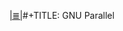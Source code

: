 # File           : cix-parallel.org
# Created        : <2016-11-08 Tue 22:50:08 GMT>
# Modified  : <2017-1-20 Fri 21:28:50 GMT> sharlatan
# Author         : sharlatan
# Maintainer(s)  :
# Sinopsis :

#+OPTIONS: num:nil

[[file:../cix-main.org][|≣|]]#+TITLE: GNU Parallel

